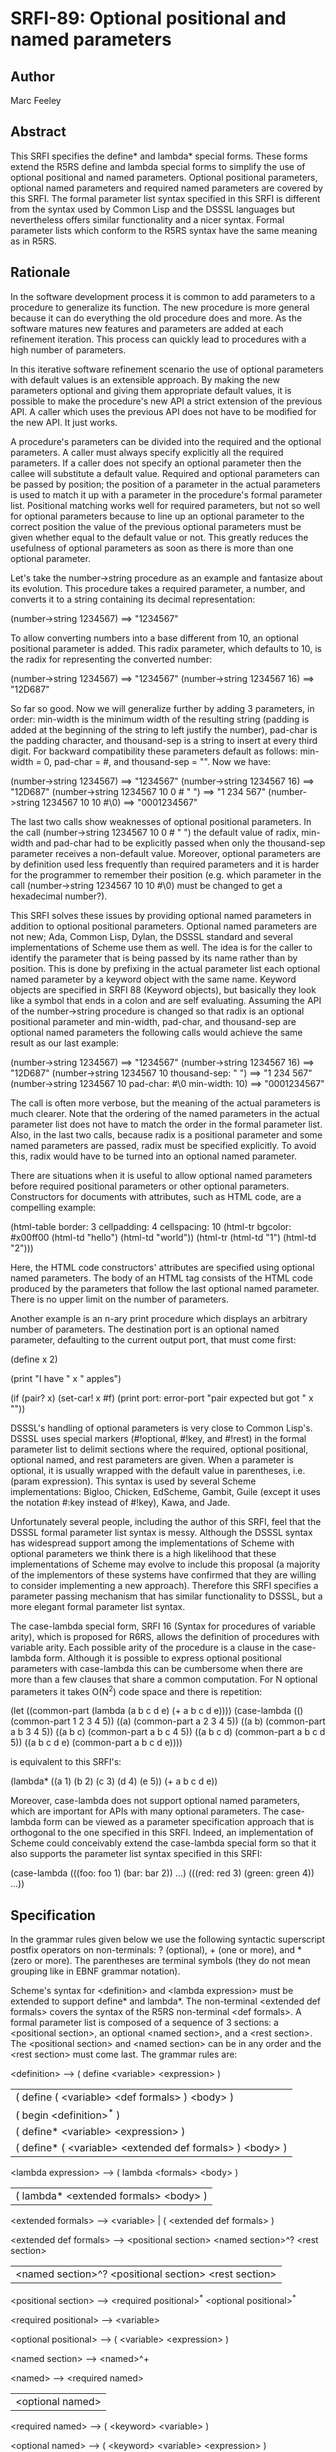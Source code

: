 * SRFI-89: Optional positional and named parameters
** Author
Marc Feeley
** Abstract
This SRFI specifies the define* and lambda* special forms. These forms extend the R5RS define and lambda special forms to simplify the use of optional positional and named parameters. Optional positional parameters, optional named parameters and required named parameters are covered by this SRFI. The formal parameter list syntax specified in this SRFI is different from the syntax used by Common Lisp and the DSSSL languages but nevertheless offers similar functionality and a nicer syntax. Formal parameter lists which conform to the R5RS syntax have the same meaning as in R5RS.
** Rationale
In the software development process it is common to add parameters to a procedure to generalize its function. The new procedure is more general because it can do everything the old procedure does and more. As the software matures new features and parameters are added at each refinement iteration. This process can quickly lead to procedures with a high number of parameters.

In this iterative software refinement scenario the use of optional parameters with default values is an extensible approach. By making the new parameters optional and giving them appropriate default values, it is possible to make the procedure's new API a strict extension of the previous API. A caller which uses the previous API does not have to be modified for the new API. It just works.

A procedure's parameters can be divided into the required and the optional parameters. A caller must always specify explicitly all the required parameters. If a caller does not specify an optional parameter then the callee will substitute a default value. Required and optional parameters can be passed by position; the position of a parameter in the actual parameters is used to match it up with a parameter in the procedure's formal parameter list. Positional matching works well for required parameters, but not so well for optional parameters because to line up an optional parameter to the correct position the value of the previous optional parameters must be given whether equal to the default value or not. This greatly reduces the usefulness of optional parameters as soon as there is more than one optional parameter.

Let's take the number->string procedure as an example and fantasize about its evolution. This procedure takes a required parameter, a number, and converts it to a string containing its decimal representation:

    (number->string 1234567)       ==>  "1234567"

To allow converting numbers into a base different from 10, an optional positional parameter is added. This radix parameter, which defaults to 10, is the radix for representing the converted number:

    (number->string 1234567)       ==>  "1234567"
    (number->string 1234567 16)    ==>  "12D687"

So far so good. Now we will generalize further by adding 3 parameters, in order: min-width is the minimum width of the resulting string (padding is added at the beginning of the string to left justify the number), pad-char is the padding character, and thousand-sep is a string to insert at every third digit. For backward compatibility these parameters default as follows: min-width = 0, pad-char = #\space, and thousand-sep = "". Now we have:

    (number->string 1234567)                   ==>  "1234567"
    (number->string 1234567 16)                ==>  "12D687"
    (number->string 1234567 10 0 #\space " ")  ==>  "1 234 567"
    (number->string 1234567 10 10 #\0)         ==>  "0001234567"

The last two calls show weaknesses of optional positional parameters. In the call (number->string 1234567 10 0 #\space " ") the default value of radix, min-width and pad-char had to be explicitly passed when only the thousand-sep parameter receives a non-default value. Moreover, optional parameters are by definition used less frequently than required parameters and it is harder for the programmer to remember their position (e.g. which parameter in the call (number->string 1234567 10 10 #\0) must be changed to get a hexadecimal number?).

This SRFI solves these issues by providing optional named parameters in addition to optional positional parameters. Optional named parameters are not new; Ada, Common Lisp, Dylan, the DSSSL standard and several implementations of Scheme use them as well. The idea is for the caller to identify the parameter that is being passed by its name rather than by position. This is done by prefixing in the actual parameter list each optional named parameter by a keyword object with the same name. Keyword objects are specified in SRFI 88 (Keyword objects), but basically they look like a symbol that ends in a colon and are self evaluating. Assuming the API of the number->string procedure is changed so that radix is an optional positional parameter and min-width, pad-char, and thousand-sep are optional named parameters the following calls would achieve the same result as our last example:

    (number->string 1234567)                        ==>  "1234567"
    (number->string 1234567 16)                     ==>  "12D687"
    (number->string 1234567 10 thousand-sep: " ")   ==>  "1 234 567"
    (number->string 1234567 10 pad-char: #\0
                               min-width: 10)       ==>  "0001234567"

The call is often more verbose, but the meaning of the actual parameters is much clearer. Note that the ordering of the named parameters in the actual parameter list does not have to match the order in the formal parameter list. Also, in the last two calls, because radix is a positional parameter and some named parameters are passed, radix must be specified explicitly. To avoid this, radix would have to be turned into an optional named parameter.

There are situations when it is useful to allow optional named parameters before required positional parameters or other optional parameters. Constructors for documents with attributes, such as HTML code, are a compelling example:

    (html-table border: 3
                cellpadding: 4
                cellspacing: 10
                (html-tr bgcolor: #x00ff00
                         (html-td "hello")
                         (html-td "world"))
                (html-tr (html-td "1")
                         (html-td "2")))

Here, the HTML code constructors' attributes are specified using optional named parameters. The body of an HTML tag consists of the HTML code produced by the parameters that follow the last optional named parameter. There is no upper limit on the number of parameters.

Another example is an n-ary print procedure which displays an arbitrary number of parameters. The destination port is an optional named parameter, defaulting to the current output port, that must come first:

    (define x 2)

    (print "I have " x " apples\n")

    (if (pair? x)
        (set-car! x #f)
        (print port: error-port "pair expected but got " x "\n"))

DSSSL's handling of optional parameters is very close to Common Lisp's. DSSSL uses special markers (#!optional, #!key, and #!rest) in the formal parameter list to delimit sections where the required, optional positional, optional named, and rest parameters are given. When a parameter is optional, it is usually wrapped with the default value in parentheses, i.e. (param expression). This syntax is used by several Scheme implementations: Bigloo, Chicken, EdScheme, Gambit, Guile (except it uses the notation #:key instead of #!key), Kawa, and Jade.

Unfortunately several people, including the author of this SRFI, feel that the DSSSL formal parameter list syntax is messy. Although the DSSSL syntax has widespread support among the implementations of Scheme with optional parameters we think there is a high likelihood that these implementations of Scheme may evolve to include this proposal (a majority of the implementors of these systems have confirmed that they are willing to consider implementing a new approach). Therefore this SRFI specifies a parameter passing mechanism that has similar functionality to DSSSL, but a more elegant formal parameter list syntax.

The case-lambda special form, SRFI 16 (Syntax for procedures of variable arity), which is proposed for R6RS, allows the definition of procedures with variable arity. Each possible arity of the procedure is a clause in the case-lambda form. Although it is possible to express optional positional parameters with case-lambda this can be cumbersome when there are more than a few clauses that share a common computation. For N optional parameters it takes O(N^2) code space and there is repetition:

    (let ((common-part (lambda (a b c d e) (+ a b c d e))))
      (case-lambda
        (() (common-part 1 2 3 4 5))
        ((a) (common-part a 2 3 4 5))
        ((a b) (common-part a b 3 4 5))
        ((a b c) (common-part a b c 4 5))
        ((a b c d) (common-part a b c d 5))
        ((a b c d e) (common-part a b c d e))))

is equivalent to this SRFI's:

    (lambda* ((a 1) (b 2) (c 3) (d 4) (e 5))
      (+ a b c d e))

Moreover, case-lambda does not support optional named parameters, which are important for APIs with many optional parameters. The case-lambda form can be viewed as a parameter specification approach that is orthogonal to the one specified in this SRFI. Indeed, an implementation of Scheme could conceivably extend the case-lambda special form so that it also supports the parameter list syntax specified in this SRFI:

    (case-lambda
      (((foo: foo 1) (bar: bar 2)) ...)
      (((red: red 3) (green: green 4)) ...))
** Specification
In the grammar rules given below we use the following syntactic superscript postfix operators on non-terminals: ? (optional), + (one or more), and * (zero or more). The parentheses are terminal symbols (they do not mean grouping like in EBNF grammar notation).

Scheme's syntax for <definition> and <lambda expression> must be extended to support define* and lambda*. The non-terminal <extended def formals> covers the syntax of the R5RS non-terminal <def formals>. A formal parameter list is composed of a sequence of 3 sections: a <positional section>, an optional <named section>, and a <rest section>. The <positional section> and <named section> can be in any order and the <rest section> must come last. The grammar rules are:

    <definition> --> ( define <variable> <expression> )
                  |  ( define ( <variable> <def formals> ) <body> )
                  |  ( begin <definition>^* )
                  |  ( define* <variable> <expression> )
                  |  ( define* ( <variable> <extended def formals> ) <body> )

    <lambda expression> --> ( lambda <formals> <body> )
                         |  ( lambda* <extended formals> <body> )

    <extended formals> --> <variable> | ( <extended def formals> )

    <extended def formals> --> <positional section> <named section>^? <rest section>
                            |  <named section>^? <positional section> <rest section>

    <positional section> --> <required positional>^* <optional positional>^*

    <required positional> --> <variable>

    <optional positional> --> ( <variable> <expression> )

    <named section> --> <named>^+

    <named> --> <required named>
             |  <optional named>

    <required named> --> ( <keyword> <variable> )

    <optional named> --> ( <keyword> <variable> <expression> )

    <rest section> --> . <variable>
                    |  <empty>

All the variables and keywords in a formal parameter list must be distinct.

The semantics of the <extended formals> and <extended def formals> non-terminals is an extension of the respective R5RS non-terminals. When a procedure is called with the actual arguments a1, a2, ... the following steps are performed:

 1. Initialize A to a newly created list containing the actual arguments in order, i.e. (a1 a2 ...).
 2. Process the <positional section> and <named section> in the order they occur in the formal parameter list:

    <positional section>
          o For each required positional parameter v and in order:
              # If A is non-empty remove the argument from the head of A and store it in v, otherwise it is an error.
          o For each optional positional parameter v and in order:
              # If A is non-empty remove the argument from the head of A and store it in v, otherwise evaluate the <expression> in an environment that contains all
                previous parameters of the formal parameter list and store the result in v.

    <named section> (only if it occurs in the formal parameter list)
          o While A=(k ...) and k is a keyword object:
              # It is an error if A is not of the form (k x ...), that is it contains less than two arguments,
              # it is an error if k is not one of the keywords of the <named section> or it has been encountered before in this step,
              # store x in the variable associated with keyword k,
              # remove the first two arguments of list A.
          o For each named parameter v in the <named section> and in order, if no value was stored in v:
              # It is an error if v is a required named parameter, otherwise evaluate the <expression> in an environment that contains all previous parameters and store
                the result in v.

 3. Store A in the rest parameter variable if one is contained in the <rest section>, otherwise it is an error if A is non-empty.

Here are some examples:

    (define* (f a (b #f)) (list a b))

    (f 1)                  ==>  (1 #f)
    (f 1 2)                ==>  (1 2)
    (f 1 2 3)              ==>  error

    (define* (g a (b a) (key: k (* a b))) (list a b k))

    (g 3)                  ==>  (3 3 9)
    (g 3 4)                ==>  (3 4 12)
    (g 3 4 key:)           ==>  error
    (g 3 4 key: 5)         ==>  (3 4 5)
    (g 3 4 zoo: 5)         ==>  error
    (g 3 4 key: 5 key: 6)  ==>  error

    (define* (h1 a (key: k #f) . r) (list a k r))

    (h1 7)                 ==>  (7 #f ())
    (h1 7 8 9 10)          ==>  (7 #f (8 9 10))
    (h1 7 key: 8 9 10)     ==>  (7 8 (9 10))
    (h1 7 key: 8 zoo: 9)   ==>  error

    (define* (h2 (key: k #f) a . r) (list a k r))

    (h2 7)                 ==>  (7 #f ())
    (h2 7 8 9 10)          ==>  (7 #f (8 9 10))
    (h2 key: 8 9 10)       ==>  (9 8 (10))
    (h2 key: 8 zoo: 9)     ==>  error

    (define absent (list 'absent))

    (define (element tag content . attributes)
      (list "<" tag attributes ">"
            content
            "</" tag ">"))

    (define (attribute name value)
      (if (eq? value absent)
          '()
          (list " " name "=" (escape value))))

    (define (escape value) value) ; could be improved!

    (define (make-html-styler tag)
      (lambda* ((id:          id          absent)
                (class:       class       absent)
                (title:       title       absent)
                (style:       style       absent)
                (dir:         dir         absent)
                (lang:        lang        absent)
                (onclick:     onclick     absent)
                (ondblclick:  ondblclick  absent)
                (onmousedown: onmousedown absent)
                (onmouseup:   onmouseup   absent)
                (onmouseover: onmouseover absent)
                (onmousemove: onmousemove absent)
                (onmouseout:  onmouseout  absent)
                (onkeypress:  onkeypress  absent)
                (onkeydown:   onkeydown   absent)
                (onkeyup:     onkeyup     absent)
                .
                content)
        (element tag
                 content
                 (attribute "id" id)
                 (attribute "class" class)
                 (attribute "title" title)
                 (attribute "style" style)
                 (attribute "dir" dir)
                 (attribute "lang" lang)
                 (attribute "onclick" onclick)
                 (attribute "ondblclick" ondblclick)
                 (attribute "onmousedown" onmousedown)
                 (attribute "onmouseup" onmouseup)
                 (attribute "onmouseover" onmouseover)
                 (attribute "onmousemove" onmousemove)
                 (attribute "onmouseout" onmouseout)
                 (attribute "onkeypress" onkeypress)
                 (attribute "onkeydown" onkeydown)
                 (attribute "onkeyup" onkeyup))))

    (define html-b      (make-html-styler "b"))
    (define html-big    (make-html-styler "big"))
    (define html-cite   (make-html-styler "cite"))
    (define html-code   (make-html-styler "code"))
    (define html-dfn    (make-html-styler "dfn"))
    (define html-em     (make-html-styler "em"))
    (define html-i      (make-html-styler "i"))
    (define html-kbd    (make-html-styler "kbd"))
    (define html-samp   (make-html-styler "samp"))
    (define html-small  (make-html-styler "small"))
    (define html-strong (make-html-styler "strong"))
    (define html-tt     (make-html-styler "tt"))
    (define html-var    (make-html-styler "var"))

    (define* (print (port: port (current-output-port)) . args)
      (let pr ((x args))
        (cond ((null? x))
              ((pair? x)
               (pr (car x))
               (pr (cdr x)))
              ((vector? x)
               (pr (vector->list x)))
              (else
               (display x port)))))

    (print (html-i class: 'molecule
                   id: 'water
                   (html-big "H")
                   (html-small "2")
                   (html-big "O")))

       ==>  displays on the current output port:
                <i id=water class=molecule><big>H</big><small>2</small><big>O</big></i>
** Implementation
In the following implementation we assume that SRFI 88 (Keyword objects) is supported by the Scheme implementation. The define-macro special form is used to define the define* and lambda* special forms.

The macros expand into efficient R5RS code. A source lambda* form whose parameter list matches the R5RS syntax expands to a lambda-expression with the same parameter list. In this case there is no overhead when the extended parameter list syntax is not used.

When the source lambda* form uses the extended parameter list syntax with the named parameters after the positional parameters, it expands to a R5RS lambda-expression accepting the required parameters and a rest parameter. The rest parameter is then scanned to process the optional positional parameters. For optional named parameters a perfect hash table is used to quickly validate them and locate them in the parameter list. The keyword hashing currently uses the name of the keyword but a faster approach, which would require implementation dependent changes to the runtime system, is to assign a unique integer (serial number) to each keyword and to hash that.

A Scheme system could do a better job than the ``user level'' implementation presented here by eliminating the construction of a rest parameter list and by stack allocating the vector containing the values of the named parameters. To give a rough idea of the speed improvement, a trivial procedure with 10 optional named parameters and called with 5 named parameters runs 14 times faster and generates no garbage when the Gambit compiler's builtin optional parameter passing mechanism is used.

;------------------------------------------------------------------------------

; Macro expander for define*.

(define-macro (define* pattern . body)
  (if (pair? pattern)
      `(define ,(car pattern)
         (lambda* ,(cdr pattern) ,@body))
      `(define ,pattern ,@body)))

; Macro expander for lambda*.

(define-macro (lambda* formals . body)

;------------------------------------------------------------------------------

; Procedures needed at expansion time.

(define (parse-formals formals)

  (define (variable? x) (symbol? x))

  (define (required-positional? x)
    (variable? x))

  (define (optional-positional? x)
    (and (pair? x)
         (pair? (cdr x))
         (null? (cddr x))
         (variable? (car x))))

  (define (required-named? x)
    (and (pair? x)
         (pair? (cdr x))
         (null? (cddr x))
         (keyword? (car x))
         (variable? (cadr x))))

  (define (optional-named? x)
    (and (pair? x)
         (pair? (cdr x))
         (pair? (cddr x))
         (null? (cdddr x))
         (keyword? (car x))
         (variable? (cadr x))))

  (define (named? x)
    (or (required-named? x)
        (optional-named? x)))

  (define (duplicates? lst)
    (cond ((null? lst)
           #f)
          ((memq (car lst) (cdr lst))
           #t)
          (else
           (duplicates? (cdr lst)))))

  (define (parse-positional-section lst cont)
    (let loop1 ((lst lst) (rev-reqs '()))
      (if (and (pair? lst)
               (required-positional? (car lst)))
          (loop1 (cdr lst) (cons (car lst) rev-reqs))
          (let loop2 ((lst lst) (rev-opts '()))
            (if (and (pair? lst)
                     (optional-positional? (car lst)))
                (loop2 (cdr lst) (cons (car lst) rev-opts))
                (cont lst (cons (reverse rev-reqs) (reverse rev-opts))))))))

  (define (parse-named-section lst cont)
    (let loop ((lst lst) (rev-named '()))
      (if (and (pair? lst)
               (named? (car lst)))
          (loop (cdr lst) (cons (car lst) rev-named))
          (cont lst (reverse rev-named)))))

  (define (parse-rest lst
                      positional-before-named?
                      positional-reqs/opts
                      named)
    (if (null? lst)
        (parse-end positional-before-named?
                   positional-reqs/opts
                   named
                   #f)
        (if (variable? lst)
            (parse-end positional-before-named?
                       positional-reqs/opts
                       named
                       lst)
            (error "syntax error in formal parameter list"))))

  (define (parse-end positional-before-named?
                     positional-reqs/opts
                     named
                     rest)
    (let ((positional-reqs (car positional-reqs/opts))
          (positional-opts (cdr positional-reqs/opts)))
      (let ((vars
             (append positional-reqs
                     (map car positional-opts)
                     (map cadr named)
                     (if rest (list rest) '())))
            (keys
             (map car named)))
        (cond ((duplicates? vars)
               (error "duplicate variable in formal parameter list"))
              ((duplicates? keys)
               (error "duplicate keyword in formal parameter list"))
              (else
               (list positional-before-named?
                     positional-reqs
                     positional-opts
                     named
                     rest))))))

  (define (parse lst)
    (if (and (pair? lst)
             (named? (car lst)))
        (parse-named-section
         lst
         (lambda (lst named)
           (parse-positional-section
            lst
            (lambda (lst positional-reqs/opts)
              (parse-rest lst
                          #f
                          positional-reqs/opts
                          named)))))
        (parse-positional-section
         lst
         (lambda (lst positional-reqs/opts)
           (parse-named-section
            lst
            (lambda (lst named)
              (parse-rest lst
                          #t
                          positional-reqs/opts
                          named)))))))

  (parse formals))

(define (expand-lambda* formals body)

  (define (range lo hi)
    (if (< lo hi)
        (cons lo (range (+ lo 1) hi))
        '()))

  (define (expand positional-before-named?
                  positional-reqs
                  positional-opts
                  named
                  rest)
    (if (and (null? positional-opts) (null? named)) ; direct R5RS equivalent

        `(lambda ,(append positional-reqs (or rest '())) ,@body)

        (let ()

          (define utility-fns
            `(,@(if (or positional-before-named?
                        (null? positional-reqs))
                    `()
                    `(($req
                       (lambda ()
                         (if (pair? $args)
                             (let ((arg (car $args)))
                               (set! $args (cdr $args))
                               arg)
                             (error "too few actual parameters"))))))
              ,@(if (null? positional-opts)
                    `()
                    `(($opt
                       (lambda (default)
                         (if (pair? $args)
                             (let ((arg (car $args)))
                               (set! $args (cdr $args))
                               arg)
                             (default))))))))

          (define positional-bindings
            `(,@(if positional-before-named?
                    `()
                    (map (lambda (x)
                           `(,x ($req)))
                         positional-reqs))
              ,@(map (lambda (x)
                       `(,(car x) ($opt (lambda () ,(cadr x)))))
                     positional-opts)))

          (define named-bindings
            (if (null? named)
                `()
                `(($key-values
                   (vector ,@(map (lambda (x) `$undefined)
                                  named)))
                  ($args
                   ($process-keys
                    $args
                    ',(make-perfect-hash-table
                       (map (lambda (x i)
                              (cons (car x) i))
                            named
                            (range 0 (length named))))
                    $key-values))
                  ,@(map (lambda (x i)
                           `(,(cadr x)
                             ,(if (null? (cddr x))
                                  `($req-key $key-values ,i)
                                  `($opt-key $key-values ,i (lambda ()
                                                              ,(caddr x))))))
                         named
                         (range 0 (length named))))))

          (define rest-binding
            (if (not rest)
                `(($args (or (null? $args)
                             (error "too many actual parameters"))))
                `((,rest $args))))

          (let ((bindings
                 (append (if positional-before-named?
                             (append utility-fns
                                     positional-bindings
                                     named-bindings)
                             (append named-bindings
                                     utility-fns
                                     positional-bindings))
                         rest-binding)))
            `(lambda ,(append (if positional-before-named?
                                  positional-reqs
                                  '())
                              '$args)
               (let* ,bindings
                 ,@body))))))

  (apply expand (parse-formals formals)))

(define (make-perfect-hash-table alist)

  ; "alist" is a list of pairs of the form "(keyword . value)"

  ; The result is a perfect hash-table represented as a vector of
  ; length 2*N, where N is the hash modulus.  If the keyword K is in
  ; the hash-table it is at index
  ;
  ;   X = (* 2 ($hash-keyword K N))
  ;
  ; and the associated value is at index X+1.

  (let loop1 ((n (length alist)))
    (let ((v (make-vector (* 2 n) #f)))
      (let loop2 ((lst alist))
        (if (pair? lst)
            (let* ((key-val (car lst))
                   (key (car key-val)))
              (let ((x (* 2 ($hash-keyword key n))))
                (if (vector-ref v x)
                    (loop1 (+ n 1))
                    (begin
                      (vector-set! v x key)
                      (vector-set! v (+ x 1) (cdr key-val))
                      (loop2 (cdr lst))))))
            v)))))

(define ($hash-keyword key n)
  (let ((str (keyword->string key)))
    (let loop ((h 0) (i 0))
      (if (< i (string-length str))
          (loop (modulo (+ (* h 65536) (char->integer (string-ref str i)))
                        n)
                (+ i 1))
          h))))

(expand-lambda* formals body))

;------------------------------------------------------------------------------

; Procedures needed at run time (called by the expanded code):

; Perfect hash-tables with keyword keys.

(define ($hash-keyword key n)
  (let ((str (keyword->string key)))
    (let loop ((h 0) (i 0))
      (if (< i (string-length str))
          (loop (modulo (+ (* h 65536) (char->integer (string-ref str i)))
                        n)
                (+ i 1))
          h))))

(define ($perfect-hash-table-lookup table key)
  (let* ((n (quotient (vector-length table) 2))
         (x (* 2 ($hash-keyword key n))))
    (and (eq? (vector-ref table x) key)
         (vector-ref table (+ x 1)))))

; Handling of named parameters.

(define $undefined (list 'undefined))

(define ($req-key key-values i)
  (let ((val (vector-ref key-values i)))
    (if (eq? val $undefined)
        (error "a required named parameter was not provided")
        val)))

(define ($opt-key key-values i default)
  (let ((val (vector-ref key-values i)))
    (if (eq? val $undefined)
        (default)
        val)))

(define ($process-keys args key-hash-table key-values)
  (let loop ((args args))
    (if (null? args)
        args
        (let ((k (car args)))
          (if (not (keyword? k))
              args
              (let ((i ($perfect-hash-table-lookup key-hash-table k)))
                (if (not i)
                    (error "unknown parameter keyword" k)
                    (if (null? (cdr args))
                        (error "a value was expected after keyword" k)
                        (begin
                          (if (eq? (vector-ref key-values i) $undefined)
                              (vector-set! key-values i (cadr args))
                              (error "duplicate parameter" k))
                          (loop (cddr args)))))))))))

;------------------------------------------------------------------------------
** Copyright
Copyright (C) Marc Feeley (2006). All Rights Reserved.

Permission is hereby granted, free of charge, to any person obtaining a copy of this software and associated documentation files (the "Software"), to deal in the Software without restriction, including without limitation the rights to use, copy, modify, merge, publish, distribute, sublicense, and/or sell copies of the Software, and to permit persons to whom the Software is furnished to do so, subject to the following conditions:

The above copyright notice and this permission notice shall be included in all copies or substantial portions of the Software.

THE SOFTWARE IS PROVIDED "AS IS", WITHOUT WARRANTY OF ANY KIND, EXPRESS OR IMPLIED, INCLUDING BUT NOT LIMITED TO THE WARRANTIES OF MERCHANTABILITY, FITNESS FOR A PARTICULAR PURPOSE AND NONINFRINGEMENT. IN NO EVENT SHALL THE AUTHORS OR COPYRIGHT HOLDERS BE LIABLE FOR ANY CLAIM, DAMAGES OR OTHER LIABILITY, WHETHER IN AN ACTION OF CONTRACT, TORT OR OTHERWISE, ARISING FROM, OUT OF OR IN CONNECTION WITH THE SOFTWARE OR THE USE OR OTHER DEALINGS IN THE SOFTWARE.

